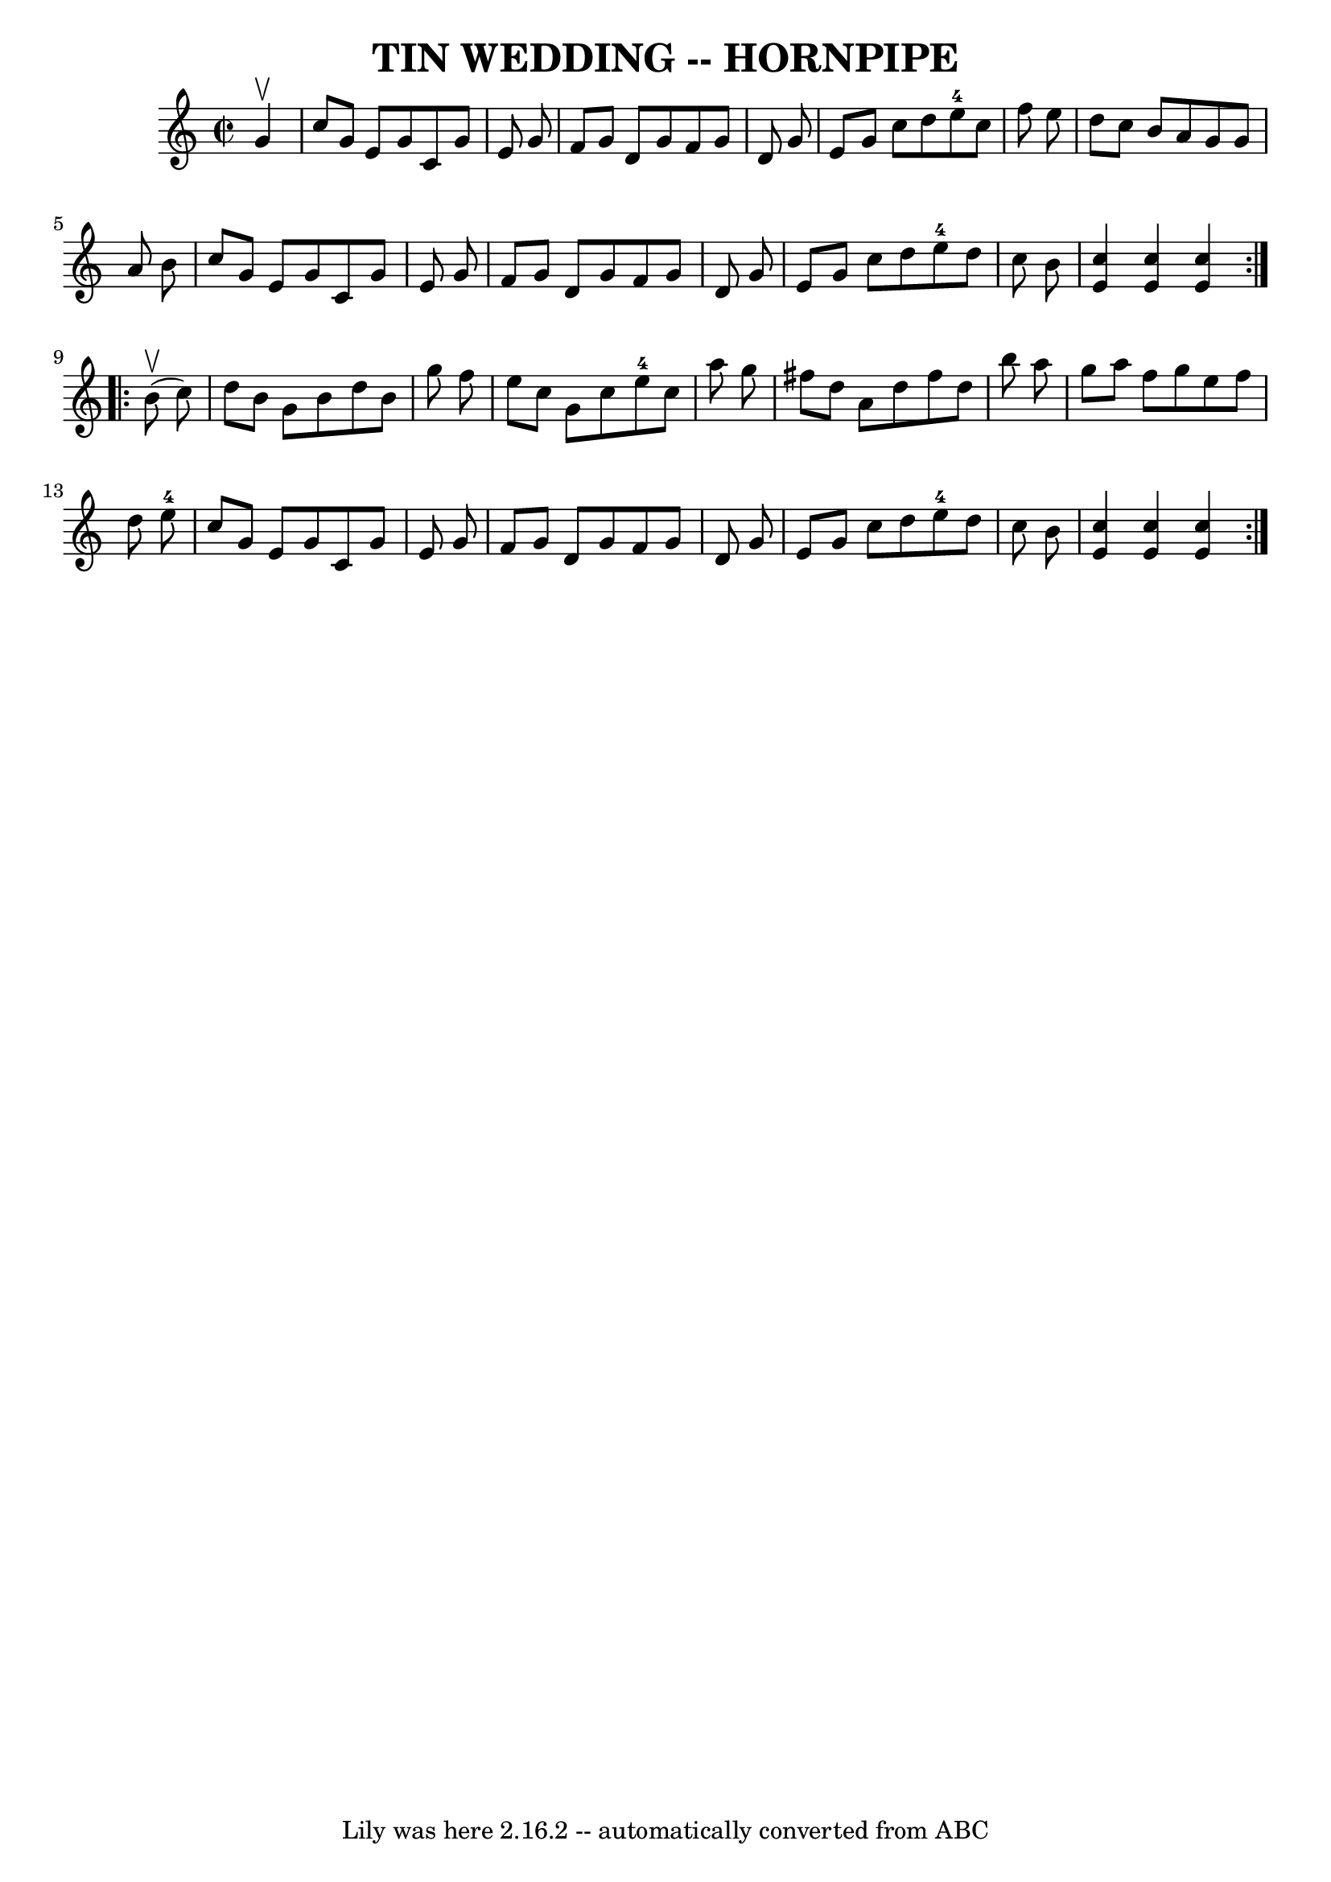 \version "2.7.40"
\header {
	book = "Ryan's Mammoth Collection of Fiddle Tunes"
	crossRefNumber = "1"
	footnotes = ""
	tagline = "Lily was here 2.16.2 -- automatically converted from ABC"
	title = "TIN WEDDING -- HORNPIPE"
}
voicedefault =  {
\set Score.defaultBarType = "empty"

\repeat volta 2 {
\override Staff.TimeSignature #'style = #'C
 \time 2/2 \key c \major   g'4 ^\upbow       \bar "|"   c''8    g'8    e'8    
g'8    c'8    g'8    e'8    g'8    \bar "|"   f'8    g'8    d'8    g'8    f'8   
 g'8    d'8    g'8    \bar "|"   e'8    g'8    c''8    d''8      e''8-4   
c''8    f''8    e''8    \bar "|"   d''8    c''8    b'8    a'8    g'8    g'8    
a'8    b'8    \bar "|"     \bar "|"   c''8    g'8    e'8    g'8    c'8    g'8   
 e'8    g'8    \bar "|"   f'8    g'8    d'8    g'8    f'8    g'8    d'8    g'8  
  \bar "|"   e'8    g'8    c''8    d''8      e''8-4   d''8    c''8    b'8    
\bar "|" <<   c''4    e'4   >> <<   c''4    e'4   >> <<   c''4    e'4   >>   }  
   \repeat volta 2 {     b'8 (^\upbow   c''8  -)       \bar "|"   d''8    b'8   
 g'8    b'8    d''8    b'8    g''8    f''8    \bar "|"   e''8    c''8    g'8    
c''8      e''8-4   c''8    a''8    g''8    \bar "|"   fis''8    d''8    a'8  
  d''8    fis''8    d''8    b''8    a''8    \bar "|"   g''8    a''8    f''8    
g''8    e''8    f''8    d''8    e''8-4   \bar "|"     \bar "|"   c''8    g'8 
   e'8    g'8    c'8    g'8    e'8    g'8    \bar "|"   f'8    g'8    d'8    
g'8    f'8    g'8    d'8    g'8    \bar "|"   e'8    g'8    c''8    d''8      
e''8-4   d''8    c''8    b'8    \bar "|" <<   c''4    e'4   >> <<   c''4    
e'4   >> <<   c''4    e'4   >>   }   
}

\score{
    <<

	\context Staff="default"
	{
	    \voicedefault 
	}

    >>
	\layout {
	}
	\midi {}
}
